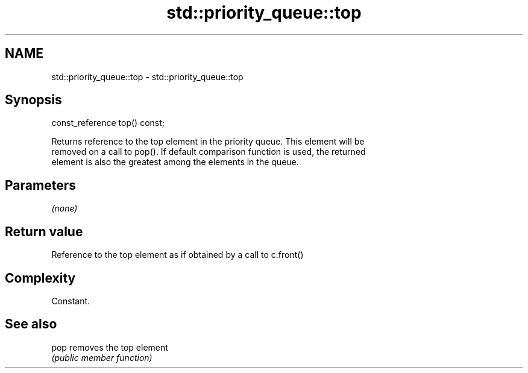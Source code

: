 .TH std::priority_queue::top 3 "2018.03.28" "http://cppreference.com" "C++ Standard Libary"
.SH NAME
std::priority_queue::top \- std::priority_queue::top

.SH Synopsis
   const_reference top() const;

   Returns reference to the top element in the priority queue. This element will be
   removed on a call to pop(). If default comparison function is used, the returned
   element is also the greatest among the elements in the queue.

.SH Parameters

   \fI(none)\fP

.SH Return value

   Reference to the top element as if obtained by a call to c.front()

.SH Complexity

   Constant.

.SH See also

   pop removes the top element
       \fI(public member function)\fP 
